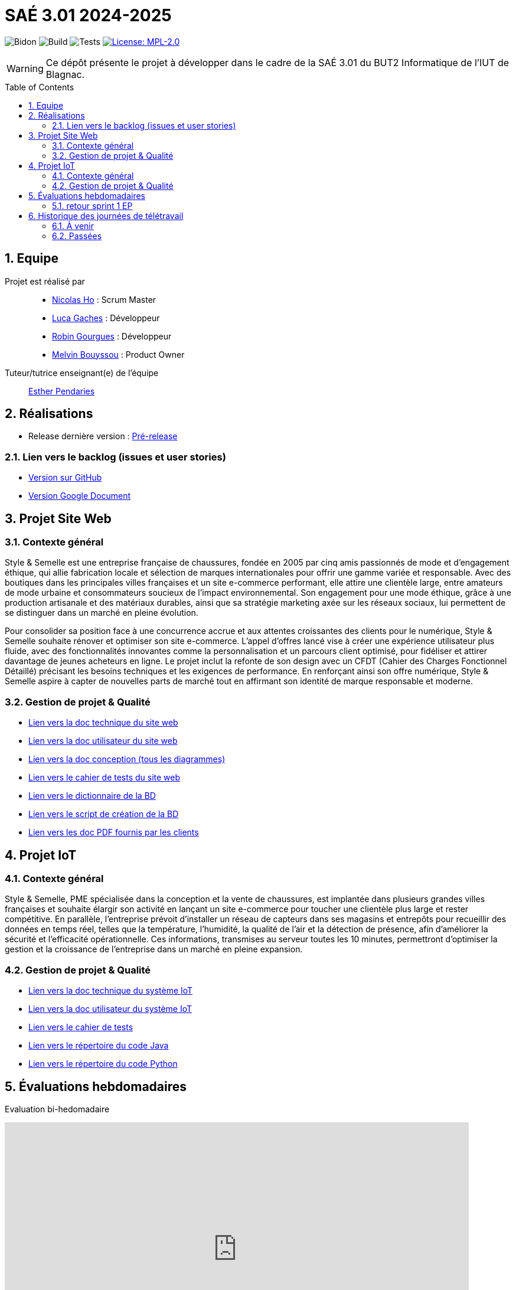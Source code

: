 = SAÉ 3.01 2024-2025
:icons: font
:models: models
:experimental:
:incremental:
:numbered:
:toc: macro
:window: _blank
:correction!:

// Useful definitions
:asciidoc: http://www.methods.co.nz/asciidoc[AsciiDoc]
:icongit: icon:git[]
:git: http://git-scm.com/[{icongit}]
:plantuml: https://plantuml.com/fr/[plantUML]
:vscode: https://code.visualstudio.com/[VS Code]

ifndef::env-github[:icons: font]
// Specific to GitHub
ifdef::env-github[]
:correction:
:!toc-title:
:caution-caption: :fire:
:important-caption: :exclamation:
:note-caption: :paperclip:
:tip-caption: :bulb:
:warning-caption: :warning:
:icongit: Git
endif::[]

// /!\ A MODIFIER !!!
:baseURL: https://github.com/IUT-Blagnac/sae-3-01-devapp-G1A-2

// Tags TODO
image:{baseURL}/actions/workflows/blank.yml/badge.svg[Bidon] 
image:{baseURL}/actions/workflows/build.yml/badge.svg[Build] 
image:{baseURL}/actions/workflows/tests.yml/badge.svg[Tests] 
image:https://img.shields.io/badge/License-MPL%202.0-brightgreen.svg[License: MPL-2.0, link="https://opensource.org/licenses/MPL-2.0"]
//---------------------------------------------------------------

// TIP: Pensez à mettre à jour les infos dans ce fichier pour que les badges pointent sur les résultats effectifs de vos intégrations continue ou sur la bonne licence logicielle.

WARNING: Ce dépôt présente le projet à développer dans le cadre de la SAÉ 3.01 du BUT2 Informatique de l'IUT de Blagnac.

toc::[]

== Equipe

Projet est réalisé par::
- https://github.com/NicodeH[Nicolas Ho] : Scrum Master
- https://github.com/luca-gchs[Luca Gaches] : Développeur
- https://github.com/summerflamme[Robin Gourgues] : Développeur
- https://github.com/Melllvin[Melvin Bouyssou] : Product Owner


Tuteur/tutrice enseignant(e) de l'équipe:: mailto:esther.pendaries@univ-tlse2.fr[Esther Pendaries]

== Réalisations 
- Release dernière version : https://github.com/IUT-Blagnac/sae-3-01-devapp-G1A-2/releases/tag/Release[Pré-release]

=== Lien vers le backlog (issues et user stories)
- https://github.com/orgs/IUT-Blagnac/projects/255/views/1[Version sur GitHub]
- https://docs.google.com/document/d/1J_kucdoQiKU-orUsIV7MT6ZbSjl2neShu-Lsgn_EwIQ/edit?usp=sharing[Version Google Document]

== Projet Site Web

=== Contexte général

Style & Semelle est une entreprise française de chaussures, fondée en 2005 par cinq amis passionnés de mode et d’engagement éthique, qui allie fabrication locale et sélection de marques internationales pour offrir une gamme variée et responsable. Avec des boutiques dans les principales villes françaises et un site e-commerce performant, elle attire une clientèle large, entre amateurs de mode urbaine et consommateurs soucieux de l’impact environnemental. Son engagement pour une mode éthique, grâce à une production artisanale et des matériaux durables, ainsi que sa stratégie marketing axée sur les réseaux sociaux, lui permettent de se distinguer dans un marché en pleine évolution.

Pour consolider sa position face à une concurrence accrue et aux attentes croissantes des clients pour le numérique, Style & Semelle souhaite rénover et optimiser son site e-commerce. L’appel d’offres lancé vise à créer une expérience utilisateur plus fluide, avec des fonctionnalités innovantes comme la personnalisation et un parcours client optimisé, pour fidéliser et attirer davantage de jeunes acheteurs en ligne. Le projet inclut la refonte de son design avec un CFDT (Cahier des Charges Fonctionnel Détaillé) précisant les besoins techniques et les exigences de performance. En renforçant ainsi son offre numérique, Style & Semelle aspire à capter de nouvelles parts de marché tout en affirmant son identité de marque responsable et moderne.

=== Gestion de projet & Qualité
- https://github.com/IUT-Blagnac/sae-3-01-devapp-G1A-2/blob/master/documentations/doc-technique/doc-tech-site-v1.adoc[Lien vers la doc technique du site web]
- https://github.com/IUT-Blagnac/sae-3-01-devapp-G1A-2/blob/master/documentations/doc-utilisateur/doc-utilisateur-site.adoc[Lien vers la doc utilisateur du site web]
- https://github.com/IUT-Blagnac/sae-3-01-devapp-G1A-2/blob/master/documentations/doc-conception/doc-concept-v1.adoc[Lien vers la doc conception (tous les diagrammes)]
- https://github.com/IUT-Blagnac/sae-3-01-devapp-G1A-2/blob/master/documentations/doc-test/doc-test-site-v1.adoc[Lien vers le cahier de tests du site web]
- https://github.com/IUT-Blagnac/sae-3-01-devapp-G1A-2/blob/master/BD/BD_V3/Dictionnaire_des_donnees.adoc[Lien vers le dictionnaire de la BD]
- https://github.com/IUT-Blagnac/sae-3-01-devapp-G1A-2/blob/master/BD/BD_V3/SAE301.sql[Lien vers le script de création de la BD]
- https://github.com/IUT-Blagnac/sae-3-01-devapp-G1A-2/tree/master/documentations/doc-client[Lien vers les doc PDF fournis par les clients]

== Projet IoT

=== Contexte général

Style & Semelle, PME spécialisée dans la conception et la vente de chaussures, est implantée dans plusieurs grandes villes françaises et souhaite élargir son activité en lançant un site e-commerce pour toucher une clientèle plus large et rester compétitive. En parallèle, l’entreprise prévoit d’installer un réseau de capteurs dans ses magasins et entrepôts pour recueillir des données en temps réel, telles que la température, l’humidité, la qualité de l’air et la détection de présence, afin d'améliorer la sécurité et l’efficacité opérationnelle. Ces informations, transmises au serveur toutes les 10 minutes, permettront d’optimiser la gestion et la croissance de l’entreprise dans un marché en pleine expansion.

=== Gestion de projet & Qualité
- https://github.com/IUT-Blagnac/sae-3-01-devapp-G1A-2/blob/master/documentations/doc-technique/doc-tech-iot-v1.adoc[Lien vers la doc technique du système IoT]
- https://github.com/IUT-Blagnac/sae-3-01-devapp-G1A-2/blob/master/documentations/doc-utilisateur/doc-utilisateur-iot.adoc[Lien vers la doc utilisateur du système IoT]
- https://github.com/IUT-Blagnac/sae-3-01-devapp-G1A-2/blob/master/documentations/doc-test/doc-test-iot-v1.adoc[Lien vers le cahier de tests]
- https://github.com/IUT-Blagnac/sae-3-01-devapp-G1A-2/tree/master/IoT/Java[Lien vers le répertoire du code Java]
- https://github.com/IUT-Blagnac/sae-3-01-devapp-G1A-2/tree/master/IoT/Python[Lien vers le répertoire du code Python]

== Évaluations hebdomadaires
Evaluation bi-hedomadaire 

ifdef::env-github[]
image:https://docs.google.com/spreadsheets/d/e/2PACX-1vSACcYeKaH_ims3faegSLAFJ9s5_Kd9Fbyi4ODEb8BTN5OnUXWenVGhlVPo84yQDhTkTj3f9nXiluh1/pubchart?oid=1232553383&amp;format=image[link=https://docs.google.com/spreadsheets/d/e/2PACX-1vSACcYeKaH_ims3faegSLAFJ9s5_Kd9Fbyi4ODEb8BTN5OnUXWenVGhlVPo84yQDhTkTj3f9nXiluh1/pubchart?oid=1232553383&amp;format=image]
endif::[]

ifndef::env-github[]
++++
<iframe width="786" height="430" seamless frameborder="0" scrolling="no" src="https://docs.google.com/spreadsheets/d/e/2PACX-1vSACcYeKaH_ims3faegSLAFJ9s5_Kd9Fbyi4ODEb8BTN5OnUXWenVGhlVPo84yQDhTkTj3f9nXiluh1/pubchart?oid=1232553383&amp;format=interactive"></iframe>
++++
endif::[]

=== retour sprint 1 EP
Issues/Backlog :  Il faut une finalité dans certaines de vos US, et affecter une priorité et une estimation (à droite une fois l'US ouverte). Sinon bien.  Les issues/task peuvent toutes être rattachées à une US (ex. initialisation php à Connexion par ex). DOC /Il manque les liens vers les docs dans le readme. J'ai uniquement la conception. Tests: J'ai les critères d'acceptabilité mais pas de lien vers le cahier de tests.  release : Pas de release pour le sprint 1.

== Historique des journées de télétravail

=== À venir
  - **28/11/2024** : de 11h00 à 12h30

=== Passées
- **06/11/2024** : de 9h30 à 12h30
- **14/11/2024** : de 9h30 à 12h30
- **21/11/2024** : de 8h00 à 12h30
